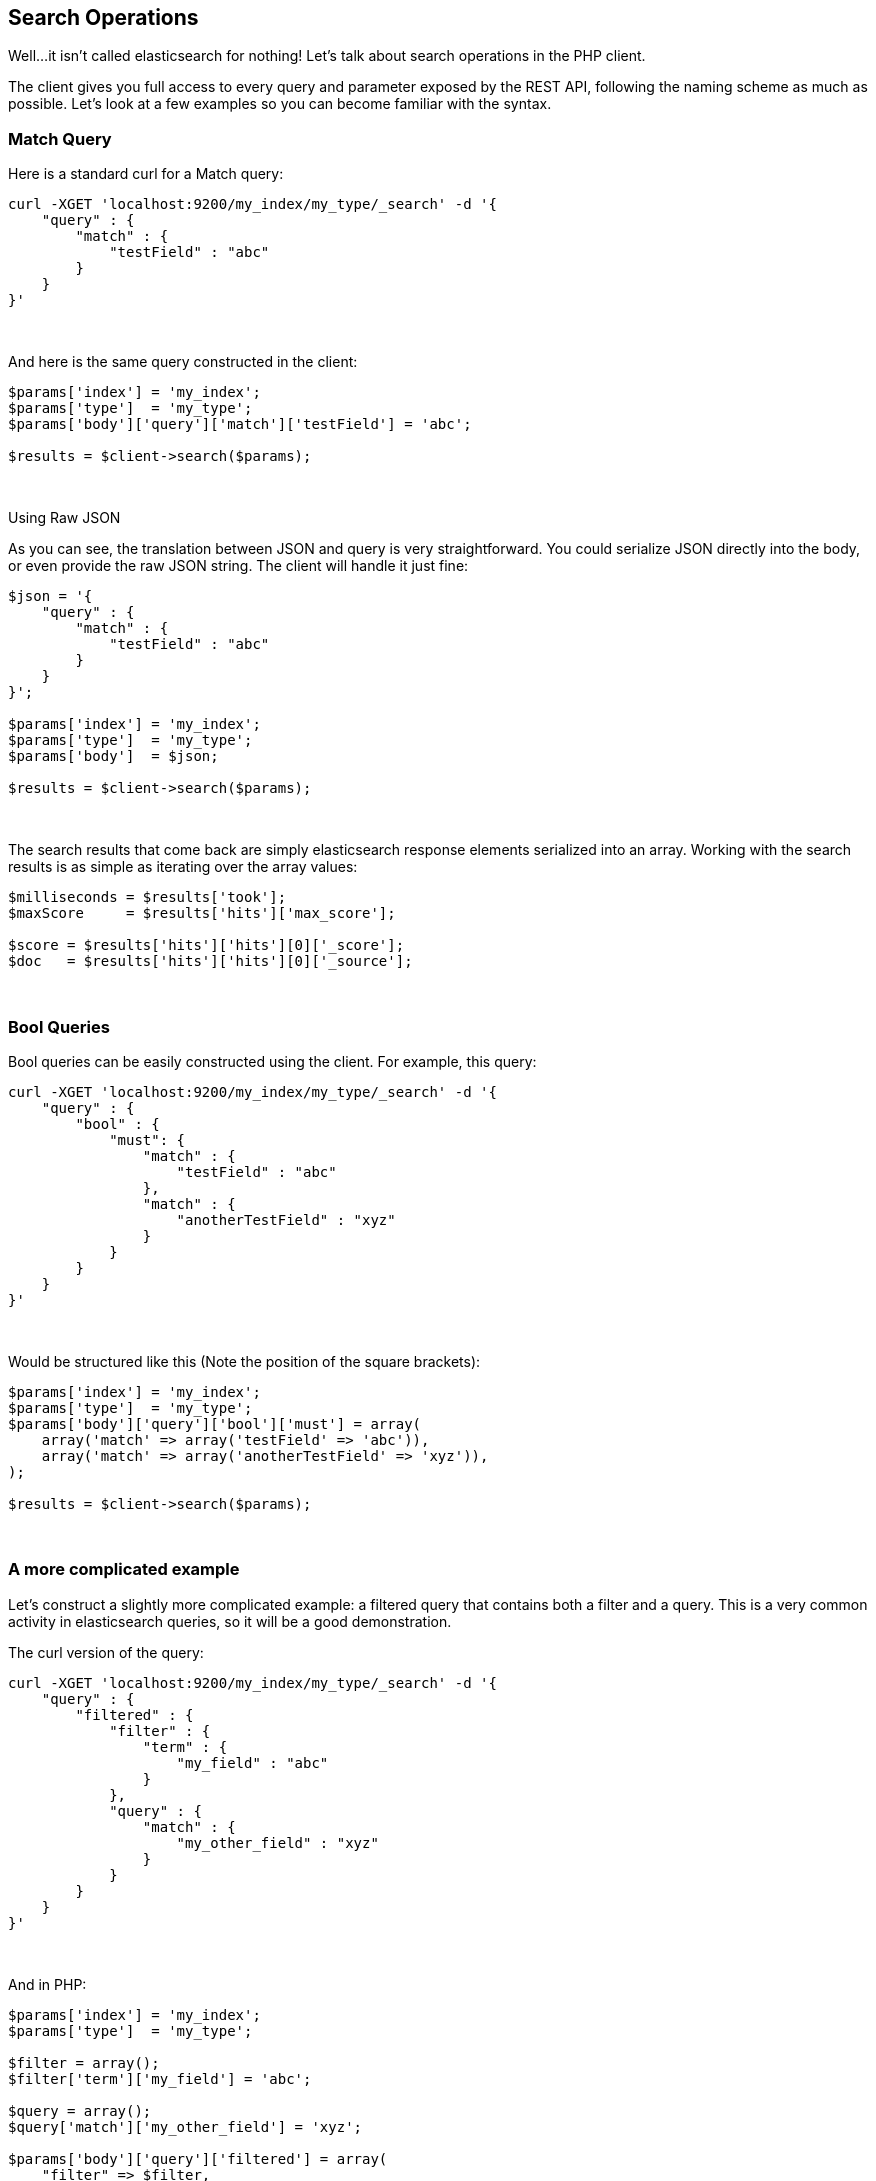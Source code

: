 == Search Operations

Well...it isn't called elasticsearch for nothing!  Let's talk about search operations in the PHP client.

The client gives you full access to every query and parameter exposed by the REST API, following the naming scheme as much as possible.  Let's look at a few examples so you can become familiar with the syntax.

=== Match Query

Here is a standard curl for a Match query:

[source,shell]
----
curl -XGET 'localhost:9200/my_index/my_type/_search' -d '{
    "query" : {
        "match" : {
            "testField" : "abc"
        }
    }
}'
----
{zwsp} +

And here is the same query constructed in the client:

[source,php]
----
$params['index'] = 'my_index';
$params['type']  = 'my_type';
$params['body']['query']['match']['testField'] = 'abc';

$results = $client->search($params);
----
{zwsp} +


.Using Raw JSON
****
As you can see, the translation between JSON and query is very straightforward.  You could serialize JSON directly into the body, or even provide the raw JSON string.  The client will handle it just fine:

[source,php]
----
$json = '{
    "query" : {
        "match" : {
            "testField" : "abc"
        }
    }
}';

$params['index'] = 'my_index';
$params['type']  = 'my_type';
$params['body']  = $json;

$results = $client->search($params);
----
****
{zwsp} +

The search results that come back are simply elasticsearch response elements serialized into an array.  Working with the search results is as simple as iterating over the array values:

[source,php]
----
$milliseconds = $results['took'];
$maxScore     = $results['hits']['max_score'];

$score = $results['hits']['hits'][0]['_score'];
$doc   = $results['hits']['hits'][0]['_source'];
----
{zwsp} +

=== Bool Queries

Bool queries can be easily constructed using the client. For example, this query:
[source,shell]
----
curl -XGET 'localhost:9200/my_index/my_type/_search' -d '{
    "query" : {
        "bool" : {
            "must": {
                "match" : {
                    "testField" : "abc"
                },
                "match" : {
                    "anotherTestField" : "xyz"
                }
            }
        }
    }
}'
----
{zwsp} +

Would be structured like this (Note the position of the square brackets):
[source,php]
----
$params['index'] = 'my_index';
$params['type']  = 'my_type';
$params['body']['query']['bool']['must'] = array(
    array('match' => array('testField' => 'abc')),
    array('match' => array('anotherTestField' => 'xyz')),
);

$results = $client->search($params);
----
{zwsp} +


=== A more complicated example

Let's construct a slightly more complicated example: a filtered query that contains both a filter and a query.  This is a very common activity in elasticsearch queries, so it will be a good demonstration.

The curl version of the query:

[source,shell]
----
curl -XGET 'localhost:9200/my_index/my_type/_search' -d '{
    "query" : {
        "filtered" : {
            "filter" : {
                "term" : {
                    "my_field" : "abc"
                }
            },
            "query" : {
                "match" : {
                    "my_other_field" : "xyz"
                }
            }
        }
    }
}'
----
{zwsp} +

And in PHP:

[source,php]
----
$params['index'] = 'my_index';
$params['type']  = 'my_type';

$filter = array();
$filter['term']['my_field'] = 'abc';

$query = array();
$query['match']['my_other_field'] = 'xyz';

$params['body']['query']['filtered'] = array(
    "filter" => $filter,
    "query"  => $query
);

$results = $client->search($params);
----
{zwsp} +

For clarity and ease of readability, the filter and query sections were allocated individually as variables and then composed together later.  This is often a good design pattern for applications, since it lets you treat the queries and filters as building blocks that can be passed around your application.

Of course, at the end of the day, it is built into a single array.  You could easily build the entire array in one definition of nested array blocks, or build them line-by-line.  

All the client requires is an associative array with a structure that matches the JSON query structure.

=== Function_Score query
A special note needs to be made about the `function_score` query.  Due to the way PHP handles JSON encoding, everything is converted to an array of one for or another.
This is usually not a problem, since most places in the Elasticsearch API accept arrays or empty objects interchangeably.

However, the `function_score` is a little different and needs to differentiate between empty arrays and empty objects.  For example, consider this query:

[source,json]
----
{
   "query":{
      "function_score":{
         "functions":[
            {
               "random_score":{}
            }
         ],
         "boost_mode":"replace",
         "query":{
            "match_all":{}
         }
      }
   }
}
----

The `function_score` defines an array of objects, and the `random_score` key has an empty object as it's value.  PHP's json_encode will convert that query to this:

[source,json]
----
{
   "query":{
      "function_score":{
         "functions":[
            {
               "random_score":[]
            }
         ],
         "boost_mode":"replace",
         "query":{
            "match_all":[]
         }
      }
   }
}
----

Which will result in a parse exception from Elasticsearch.  What we need to do is tell PHP that `random_score` contains an empty *object*, not an array.  To do so,
we need to specify an explicitly empty object:

[source,php]
----
$params['body'] = array(
    'query' => array(
        'function_score' => array(
            'functions' => array(
                array("random_score" => new \stdClass())
            ),
            'query' => array('match_all' => array())
        )
    )
);
$results = $client->search($params);
----

Now, the JSON will be encoded properly and your query will no longer generate a parser exception.

=== Scan/Scroll

The Scan/Scroll functionality of Elasticsearch is similar to search, but different in many ways.  It works by executing a search query with a `search_type` of `scan`.  This initiates a "scan window" which will remain open for the duration of the scan.  This allows proper, consistent pagination.

Once a scan window is open, you may start _scrolling) over that window.  This returns results matching your query...but returns them in random order.  This random ordering is important to performance.  Deep pagination is expensive when you need to maintain a sorted, consistent order across shards.  By removing this obligation, Scan/Scroll can efficiently export all the data from your index.

This is an example which can be used as a template for more advanced operations:

[source,php]
----
$client = new Elasticsearch\Client();
$params = array(
    "search_type" => "scan",    // use search_type=scan
    "scroll" => "30s",          // how long between scroll requests. should be small!
    "size" => 50,               // how many results *per shard* you want back
    "index" => "my_index",
    "body" => array(
        "query" => array(
            "match_all" => array()
        )
    )
);

$docs = $client->search($params);   // Execute the search
$scroll_id = $docs['_scroll_id'];   // The response will contain no results, just a _scroll_id

// Now we loop until the scroll "cursors" are exhausted
while (\true) {

    // Execute a Scroll request
    $response = $client->scroll(
        array(
            "scroll_id" => $scroll_id,  //...using our previously obtained _scroll_id
            "scroll" => "30s"           // and the same timeout window
        )
    );

    // Check to see if we got any search hits from the scroll
    if (count($response['hits']['hits']) > 0) {
        // If yes, Do Work Here

        // Get new scroll_id
        // Must always refresh your _scroll_id!  It can change sometimes
        $scroll_id = $response['_scroll_id'];
    } else {
        // No results, scroll cursor is empty.  You've exported all the data
        break;
    }
}
----
